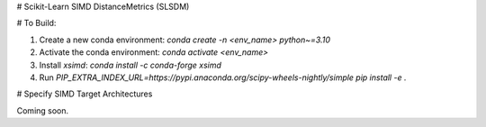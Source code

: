 # Scikit-Learn SIMD DistanceMetrics (SLSDM)

# To Build:

1. Create a new conda environment: `conda create -n <env_name> python~=3.10`
2. Activate the conda environment: `conda activate <env_name>`
3. Install `xsimd`: `conda install -c conda-forge xsimd`
4. Run `PIP_EXTRA_INDEX_URL=https://pypi.anaconda.org/scipy-wheels-nightly/simple pip install -e .`

# Specify SIMD Target Architectures

Coming soon.
